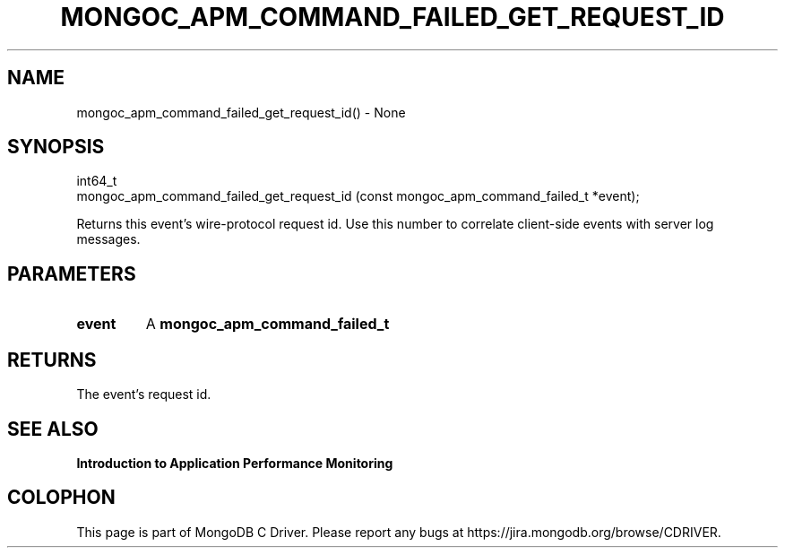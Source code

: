 .\" This manpage is Copyright (C) 2016 MongoDB, Inc.
.\" 
.\" Permission is granted to copy, distribute and/or modify this document
.\" under the terms of the GNU Free Documentation License, Version 1.3
.\" or any later version published by the Free Software Foundation;
.\" with no Invariant Sections, no Front-Cover Texts, and no Back-Cover Texts.
.\" A copy of the license is included in the section entitled "GNU
.\" Free Documentation License".
.\" 
.TH "MONGOC_APM_COMMAND_FAILED_GET_REQUEST_ID" "3" "2016\(hy11\(hy07" "MongoDB C Driver"
.SH NAME
mongoc_apm_command_failed_get_request_id() \- None
.SH "SYNOPSIS"

.nf
.nf
int64_t
mongoc_apm_command_failed_get_request_id (const mongoc_apm_command_failed_t *event);
.fi
.fi

Returns this event's wire\(hyprotocol request id. Use this number to correlate client\(hyside events with server log messages.

.SH "PARAMETERS"

.TP
.B
event
A
.B mongoc_apm_command_failed_t
.
.LP

.SH "RETURNS"

The event's request id.

.SH "SEE ALSO"

.B Introduction to Application Performance Monitoring


.B
.SH COLOPHON
This page is part of MongoDB C Driver.
Please report any bugs at https://jira.mongodb.org/browse/CDRIVER.